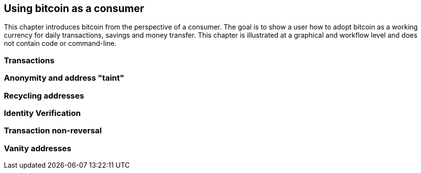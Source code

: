 [[ch03_consumers]]
== Using bitcoin as a consumer

This chapter introduces bitcoin from the perspective of a consumer. The goal is to show a user how to adopt bitcoin as a working currency for daily transactions, savings and money transfer. This chapter is illustrated at a graphical and workflow level and does not contain code or command-line. 

=== Transactions
=== Anonymity and address "taint"
=== Recycling addresses
=== Identity Verification
=== Transaction non-reversal
=== Vanity addresses
